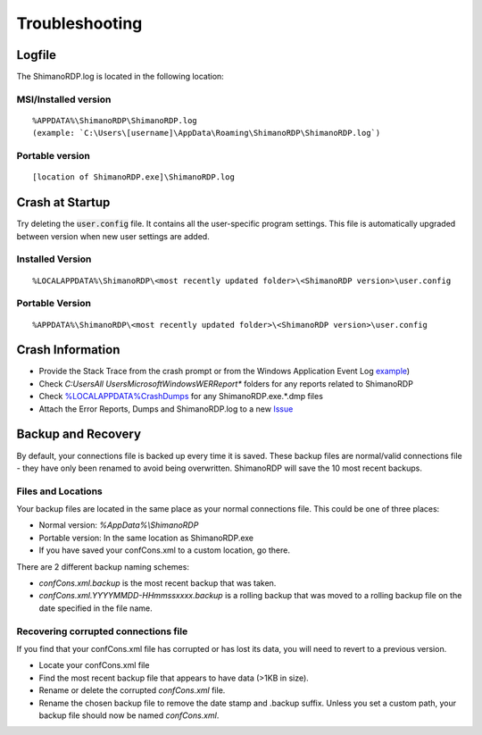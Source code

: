 ***************
Troubleshooting
***************

Logfile
=======

The ShimanoRDP.log is located in the following location:

MSI/Installed version
---------------------

::

   %APPDATA%\ShimanoRDP\ShimanoRDP.log
   (example: `C:\Users\[username]\AppData\Roaming\ShimanoRDP\ShimanoRDP.log`)

Portable version
----------------

::

   [location of ShimanoRDP.exe]\ShimanoRDP.log

Crash at Startup
================

Try deleting the :code:`user.config` file. It contains all the user-specific program settings. This file is automatically upgraded between version when new user settings are added.

Installed Version
-----------------

::

   %LOCALAPPDATA%\ShimanoRDP\<most recently updated folder>\<ShimanoRDP version>\user.config

Portable Version
----------------

::

   %APPDATA%\ShimanoRDP\<most recently updated folder>\<ShimanoRDP version>\user.config

Crash Information
=================

- Provide the Stack Trace from the crash prompt or from the Windows Application Event Log `example <https://blogs.msdn.microsoft.com/cobold/2010/03/01/collecting-crash-dumps/>`_)
- Check `C:\Users\All Users\Microsoft\Windows\WER\Report*` folders for any reports related to ShimanoRDP
- Check `%LOCALAPPDATA%\CrashDumps <https://msdn.microsoft.com/en-us/library/windows/desktop/bb787181(v=vs.85).aspx>`_ for any ShimanoRDP.exe.*.dmp files
- Attach the Error Reports, Dumps and ShimanoRDP.log to a new `Issue <https://github.com/ShimanoRDP/ShimanoRDP/issues>`_

Backup and Recovery
===================

By default, your connections file is backed up every time it is saved.
These backup files are normal/valid connections file - they have only been renamed to avoid being overwritten.
ShimanoRDP will save the 10 most recent backups.

Files and Locations
-------------------

Your backup files are located in the same place as your normal connections file.
This could be one of three places:

- Normal version: `%AppData%\\ShimanoRDP`
- Portable version: In the same location as ShimanoRDP.exe
- If you have saved your confCons.xml to a custom location, go there.

There are 2 different backup naming schemes:

- `confCons.xml.backup` is the most recent backup that was taken.
- `confCons.xml.YYYYMMDD-HHmmssxxxx.backup` is a rolling backup that was moved to a rolling backup file on the date specified in the file name.

Recovering corrupted connections file
-------------------------------------

If you find that your confCons.xml file has corrupted or has lost its data,
you will need to revert to a previous version.

- Locate your confCons.xml file
- Find the most recent backup file that appears to have data (>1KB in size).
- Rename or delete the corrupted `confCons.xml` file.
- Rename the chosen backup file to remove the date stamp and .backup suffix. Unless you set a custom path, your backup file should now be named `confCons.xml`.
